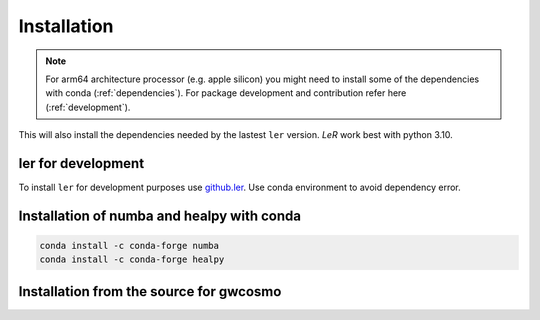 ============
Installation
============

.. note::

    For arm64 architecture processor (e.g. apple silicon) you might need to install some of the dependencies with conda (:ref:`dependencies`). For package development and contribution refer here (:ref:`development`).

.. tabs::
        
     .. code-tab:: console pip

        pip install ler gwcosmo@git+https://git.ligo.org/lscsoft/gwcosmo.git@v1.0.0


This will also install the dependencies needed by the lastest ``ler`` version. `LeR` work best with python 3.10.   

.. _development:
ler for development
======================

To install ``ler`` for development purposes use `github.ler <https://github.com/hemantaph/ler/>`_. Use conda environment to avoid dependency error. 

    
.. tabs::

     .. code-tab:: console with new conda env

        git clone https://github.com/hemantaph/ler.git
        cd ler
        conda env create -f ler.yml
        conda activate ler
        pip install -e .
        
     .. code-tab:: with existing conda env
     
        git clone https://github.com/hemantaph/ler.git
        cd ler
        conda env update --file ler.yml
        pip install -e .
    
.. _dependencies:
Installation of numba and healpy with conda
=======================

.. code-block:: console

    conda install -c conda-forge numba
    conda install -c conda-forge healpy
    
.. _gwcosmo:
Installation from the source for gwcosmo
=======================
    
.. tabs::

     .. code-tab:: console pip

        pip install git+https://git.ligo.org/lscsoft/gwcosmo.git@v1.0.0
        
     .. code-tab:: console git
     
        git clone https://git.ligo.org/lscsoft/gwcosmo.git
        cd gwcosmo
        pip install -r requirements.txt
        pip install .